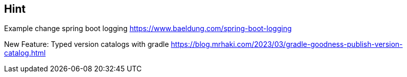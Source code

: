 == Hint
Example change spring boot logging
https://www.baeldung.com/spring-boot-logging

// EXAMPLE 04-GRADLE-***
New Feature: Typed version catalogs with gradle
https://blog.mrhaki.com/2023/03/gradle-goodness-publish-version-catalog.html
